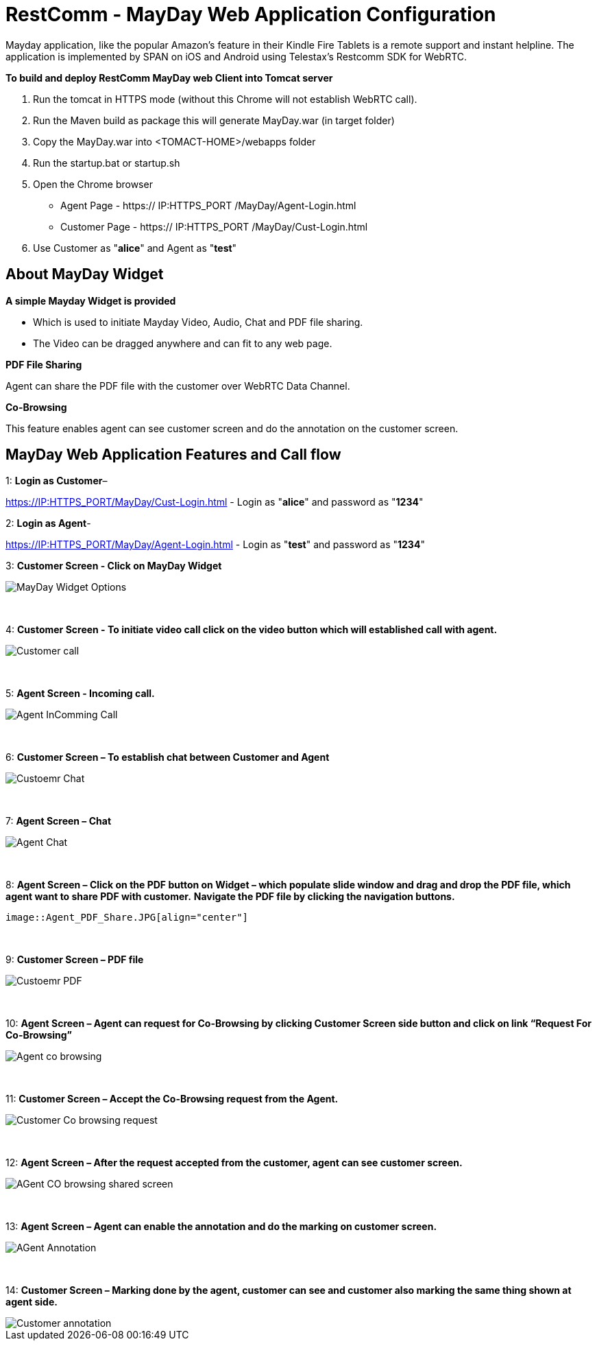 :imagesdir: images/

[[_getting_started_with_RestComm_MayDay_Web_Application_Configuration]]
= RestComm - MayDay Web Application Configuration 

Mayday application, like the popular Amazon’s feature in their Kindle Fire Tablets is a remote support and instant helpline.
The application is implemented by SPAN on iOS and Android using Telestax’s Restcomm SDK for WebRTC.

*To build and deploy RestComm MayDay web Client into Tomcat server*

. Run the tomcat in HTTPS mode (without this Chrome will not establish WebRTC call).
. Run the Maven build as package this will generate MayDay.war (in target folder)
. Copy the MayDay.war into <TOMACT-HOME>/webapps folder
. Run the startup.bat or startup.sh
. Open the Chrome browser

* Agent Page - https:// IP:HTTPS_PORT /MayDay/Agent-Login.html
* Customer Page - https:// IP:HTTPS_PORT /MayDay/Cust-Login.html

. Use Customer as "*alice*" and Agent as "*test*"

== About MayDay Widget 

*A simple Mayday Widget is provided*

            ** Which is used to initiate Mayday Video, Audio, Chat and PDF file sharing.
            ** The Video can be dragged anywhere and can fit to any web page.
            
*PDF File Sharing*	

Agent can share the PDF file with the customer over WebRTC Data Channel.

*Co-Browsing* 

This feature enables agent can see customer screen and do the annotation on the customer screen.
    
== MayDay Web Application Features and Call flow

1: *Login as Customer*– 

https://IP:HTTPS_PORT/MayDay/Cust-Login.html - Login as "*alice*" and password as "*1234*"

2: *Login as Agent*-

https://IP:HTTPS_PORT/MayDay/Agent-Login.html - Login as "*test*" and password as "*1234*"

3: *Customer Screen - Click on MayDay Widget*

image::MayDay_Widget_Options.png[align="center"]

{nbsp} +

4:	*Customer Screen - To initiate video call click on the video button which will established call with agent.*

image::Customer_call.JPG[align="center"]

{nbsp} +

5:	*Agent Screen - Incoming call.*

image::Agent_InComming_Call.JPG[align="center"]

{nbsp} +

6:	*Customer Screen – To establish chat between Customer and Agent*

image::Custoemr_Chat.JPG[align="center"]

{nbsp} +

7:	*Agent Screen – Chat*

image::Agent_Chat.JPG[align="center"]

{nbsp} +

8:	*Agent Screen – Click on the PDF button on Widget – which populate slide window and drag and drop the PDF file, which agent want to share PDF with customer.*
 *Navigate the PDF file by clicking the navigation buttons.*
 
 image::Agent_PDF_Share.JPG[align="center"]

{nbsp} +

9:	*Customer Screen – PDF file*

image::Custoemr_PDF.JPG[align="center"]

{nbsp} +

10:	*Agent Screen – Agent can request for Co-Browsing by clicking Customer Screen side button and click on link “Request For Co-Browsing”*

image::Agent_co_browsing.JPG[align="center"]

{nbsp} +

11:	*Customer Screen – Accept the Co-Browsing request  from the Agent.*

image::Customer_Co_browsing_request.JPG[align="center"]

{nbsp} +

12:	*Agent Screen – After the request accepted from the customer, agent can see customer screen.*

image::AGent_CO_browsing_shared_screen.JPG[align="center"]

{nbsp} +

13:	*Agent Screen – Agent can enable the annotation and do the marking on customer screen.*

image::AGent_Annotation.JPG[align="center"]

{nbsp} +

14:	*Customer Screen – Marking done by the agent, customer can see and customer also marking the same thing shown at agent side.*

image::Customer_annotation.JPG[align="center"]
